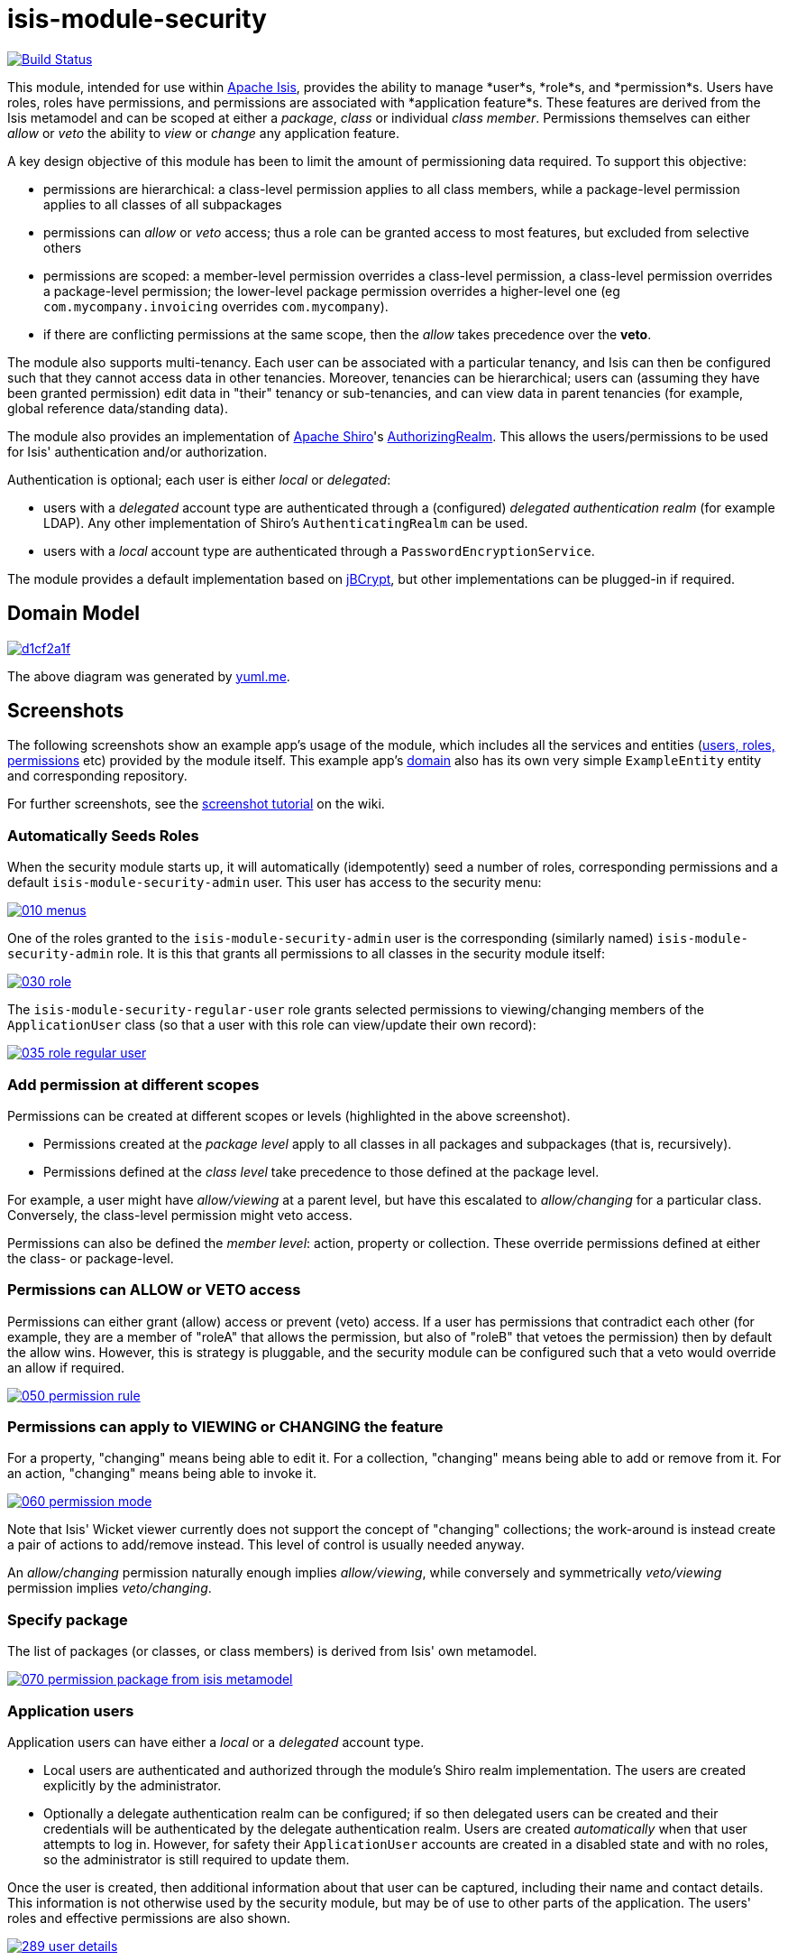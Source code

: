 = isis-module-security

image:https://travis-ci.org/isisaddons/isis-module-security.png?branch=master[Build Status,link=https://travis-ci.org/isisaddons/isis-module-security]

This module, intended for use within http://isis.apache.org[Apache Isis], provides the ability to manage *user*s, *role*s,
and *permission*s.
Users have roles, roles have permissions, and permissions are associated with *application feature*s.
These features are derived from the Isis metamodel and can be scoped at either a _package_, _class_ or individual _class member_.
Permissions themselves can either _allow_ or _veto_ the ability to _view_ or _change_ any application feature.

A key design objective of this module has been to limit the amount of permissioning data required.
To support this objective:

* permissions are hierarchical: a class-level permission applies to all class members, while a package-level permission
 applies to all classes of all subpackages

* permissions can _allow_ or _veto_ access; thus a role can be granted access to most features, but excluded from selective others

* permissions are scoped: a member-level permission overrides a class-level permission, a class-level permission
 overrides a package-level permission; the lower-level package permission overrides a higher-level one
 (eg `com.mycompany.invoicing` overrides `com.mycompany`).

* if there are conflicting permissions at the same scope, then the _allow_ takes precedence over the *veto*.

The module also supports multi-tenancy.
Each user can be associated with a particular tenancy, and Isis can then be configured such that they cannot access data in other tenancies.
Moreover, tenancies can be hierarchical; users can (assuming they have been granted permission) edit data in "their" tenancy or sub-tenancies, and can view data in parent tenancies (for example, global reference data/standing data).

The module also provides an implementation of http://shiro.apache.org[Apache Shiro]'s https://shiro.apache.org/static/1.2.2/apidocs/org/apache/shiro/realm/AuthorizingRealm.html[AuthorizingRealm].
This allows the users/permissions to be used for Isis' authentication and/or authorization.

Authentication is optional; each user is either _local_ or _delegated_:

* users with a _delegated_ account type are authenticated through a (configured) _delegated authentication realm_ (for example LDAP).
Any other implementation of Shiro's `AuthenticatingRealm` can be used.

* users with a _local_ account type are authenticated through a `PasswordEncryptionService`.

The module provides a default implementation based on http://www.mindrot.org/projects/jBCrypt/[jBCrypt], but other implementations can be plugged-in if required.



== Domain Model

image::http://yuml.me/d1cf2a1f[link="http://yuml.me/d1cf2a1f"]

The above diagram was generated by http://yuml.me[yuml.me].



== Screenshots

The following screenshots show an example app's usage of the module, which includes all the services and entities (https://github.com/isisaddons/isis-module-security/tree/master/dom/src/main/java/org/isisaddons/module/security/dom[users, roles, permissions] etc) provided by the module itself.
This example app's https://github.com/isisaddons/isis-module-security/tree/master/fixture/src/main/java/org/isisaddons/module/security/fixture/dom[domain] also has its own very simple `ExampleEntity` entity and corresponding repository.

For further screenshots, see the https://github.com/isisaddons/isis-module-security/wiki/Screenshot-Tutorial[screenshot tutorial] on the wiki.


=== Automatically Seeds Roles

When the security module starts up, it will automatically (idempotently) seed a number of roles, corresponding permissions and a default `isis-module-security-admin` user.
This user has access to the security menu:

image::https://raw.github.com/isisaddons/isis-module-security/master/images/010-menus.png[link="https://raw.github.com/isisaddons/isis-module-security/master/images/010-menus.png"]

One of the roles granted to the `isis-module-security-admin` user is the corresponding (similarly named) `isis-module-security-admin` role.
It is this that grants all permissions to all classes in the security module itself:

image::https://raw.github.com/isisaddons/isis-module-security/master/images/030-role.png[link="https://raw.github.com/isisaddons/isis-module-security/master/images/030-role.png"]

The `isis-module-security-regular-user` role grants selected permissions to viewing/changing members of the `ApplicationUser` class (so that a user with this role can view/update their own record):

image::https://raw.github.com/isisaddons/isis-module-security/master/images/035-role-regular-user.png[link="https://raw.github.com/isisaddons/isis-module-security/master/images/035-role-regular-user.png"]


=== Add permission at different scopes

Permissions can be created at different scopes or levels (highlighted in the above screenshot).

* Permissions created at the _package level_ apply to all classes in all packages and subpackages (that is, recursively).

* Permissions defined at the _class level_ take precedence to those defined at the package level.

For example, a user might have _allow/viewing_ at a parent level, but have this escalated to _allow/changing_ for a particular class.
Conversely, the class-level permission might veto access.

Permissions can also be defined the _member level_: action, property or collection.
These override permissions defined at either the class- or package-level.


=== Permissions can ALLOW or VETO access

Permissions can either grant (allow) access or prevent (veto) access.
If a user has permissions that contradict each other (for example, they are a member of "roleA" that allows the permission, but also of "roleB" that vetoes the permission) then by default the allow wins.
However, this is strategy is pluggable, and the security module can be configured such that a veto would override an allow if required.

image::https://raw.github.com/isisaddons/isis-module-security/master/images/050-permission-rule.png[link="https://raw.github.com/isisaddons/isis-module-security/master/images/050-permission-rule.png"]


=== Permissions can apply to VIEWING or CHANGING the feature

For a property, "changing" means being able to edit it.
For a collection, "changing" means being able to add or remove from it.
For an action, "changing" means being able to invoke it.

image::https://raw.github.com/isisaddons/isis-module-security/master/images/060-permission-mode.png[link="https://raw.github.com/isisaddons/isis-module-security/master/images/060-permission-mode.png"]

Note that Isis' Wicket viewer currently does not support the concept of "changing" collections; the work-around is instead create a pair of actions to add/remove instead.
This level of control is usually needed anyway.

An _allow/changing_ permission naturally enough implies _allow/viewing_, while conversely and symmetrically _veto/viewing_ permission implies _veto/changing_.


=== Specify package

The list of packages (or classes, or class members) is derived from Isis' own metamodel.

image::https://raw.github.com/isisaddons/isis-module-security/master/images/070-permission-package-from-isis-metamodel.png[link="https://raw.github.com/isisaddons/isis-module-security/master/images/070-permission-package-from-isis-metamodel.png"]


=== Application users

Application users can have either a _local_ or a _delegated_ account type.

* Local users are authenticated and authorized through the module's Shiro realm implementation.
The users are created explicitly by the administrator.

* Optionally a delegate authentication realm can be configured; if so then delegated users can be created and their credentials will be authenticated by the delegate authentication realm.
Users are created _automatically_ when that user attempts to log in.
However, for safety their `ApplicationUser` accounts are created in a disabled state and with no roles, so the administrator is still required to update them.

Once the user is created, then additional information about that user can be captured, including their name and contact details.
This information is not otherwise used by the security module, but may be of use to other parts of the application.
The users' roles and effective permissions are also shown.

image::https://raw.github.com/isisaddons/isis-module-security/master/images/289-user-details.png[link="https://raw.github.com/isisaddons/isis-module-security/master/images/289-user-details.png"]

A user can maintain their own details, but may not alter other users' details.
An administrator can alter all details, as well as reset a users' password.

If a user is disabled, then they may not log in.
This is useful for temporarily barring access to users without having to change all their roles, for example if they leave the company or go on maternity leave.


=== User Sign-up (Self-Registration)

Apache Isis allows users to sign-up (self-register) with an application provided that:

* the application is correctly configured for the `EmailNotificationService`, by specifying `isis.service.email.sender.address` and `isis.service.email.sender.password` configuration properties; and
* the application provides an implementation of the `UserRegistrationService` (more on this below).

The sign-up link is shown on the initial login page:

image::https://raw.github.com/isisaddons/isis-module-security/master/images/500-sign-in-register-link.png[link="https://raw.github.com/isisaddons/isis-module-security/master/images/500-sign-in-register-link.png"]


Following the link prompts for an email:

image::https://raw.github.com/isisaddons/isis-module-security/master/images/510-sign-up.png[link="https://raw.github.com/isisaddons/isis-module-security/master/images/510-sign-up.png"]


An email is sent to the specified address, with a link to complete the registration:

image::https://raw.github.com/isisaddons/isis-module-security/master/images/530-sign-up-email.png[link="https://raw.github.com/isisaddons/isis-module-security/master/images/530-sign-up-email.png"]


Completing registration consists of selecting a username and password:

image::https://raw.github.com/isisaddons/isis-module-security/master/images/540-complete-registration.png[link="https://raw.github.com/isisaddons/isis-module-security/master/images/540-complete-registration.png"]


The user can then login:

image::https://raw.github.com/isisaddons/isis-module-security/master/images/550-logged-in.png[link="https://raw.github.com/isisaddons/isis-module-security/master/images/550-logged-in.png"]


In the screenshot above note that the user has a default set of permissions.
These are set up by the `UserRegistrationService` implementation.
The security module provides `SecurityModuleAppUserRegistrationServiceAbstract` which provides most of the implementation of this service; the demo app's `AppUserRegistrationService` service completes the implementation by specifying the role(s) to assign any new users:

[source,java]
----
@DomainService
public class AppUserRegistrationService extends SecurityModuleAppUserRegistrationServiceAbstract {
    protected ApplicationRole getInitialRole() {
    return findRole(ExampleFixtureScriptsRoleAndPermissions.ROLE_NAME);
    }
    protected Set<ApplicationRole> getAdditionalInitialRoles() {
        return Collections.singleton(findRole(ExampleRegularRoleAndPermissions.ROLE_NAME));
    }
    private ApplicationRole findRole(final String roleName) {
        return applicationRoles.findRoleByName(roleName);
    }
    @Inject
    private ApplicationRoles applicationRoles;
}
----

So, for the demo app at least, any new user has access to the "example-fixture-scripts" role (= the _Prototyping_ menu) and to the "example-regular-role" (= the _Tenanted Entities_ and the _Non-Tenanties Entities_ menus).

Speaking of which…

=== Application Tenancy

Application tenancy is the concept of determining which application users can see/modify domain objects.
For this to work, there needs to be a application-specific mechanism for making the decision.
This is defined by the (optional) `ApplicationTenancyEvaluator` SPI service:

[source,java]
----
public interface ApplicationTenancyEvaluator {
    boolean handles(Class<?> cls);                                          // <1>
    String hides(Object domainObject, ApplicationUser applicationUser);     // <2>
    String disables(Object domainObject, ApplicationUser applicationUser);  // <3>
}
----
<1> Whether this evaluator can determine the tenancy of the specified domain entity being interacted with (the "what").
<2> Whether this instance of the domain object can be viewed by the user.  Any non-null string is interpreted as meaning that the object should be hidden from view
<3> Whether this instance of the domain object can be modifed by the user; a non-null return value is interpreted as the reason it is read-only.



[NOTE]
====
This link:https://github.com/danhaywood/security-generalized-tenancy-app[demo app] demonstrates how this can work for an application where the name of each object is correlated to the roles of the user.
====



==== ApplicationTenancy using Paths

The security module also provides its own (legacy) mechanism for determining application tenancy, through the concept of "application paths".

[NOTE]
====
This is this design is designed for hierarchical tenancies, eg where a tenancy corresponds to a country or region and a user cannot reside in multiple regions concurrently.
If this does not suit your requirements, then use the more general purpose `ApplicationTenancyEvaluator` SPI service described above.
====

Both application users and domain objects can be associated with an `ApplicationTenancy` object.
For application user's this is simply a property of the object, for domain object's this is performed by implementing the `WithApplicationTenancy` interface:

[source,java]
----
public interface WithApplicationTenancy {
    ApplicationTenancy getApplicationTenancy();
}
----

The application can then be configured so that access to domain objects can be restricted based on the respective tenancies of the user accessing the object and of the object itself.
The table below summarizes the rules:

[cols="2a,2a,1a,1a", options="header"]
|===

| object's tenancy | user's tenancy |visible?   |editable?

|null              |null            |Y          |Y
|null              |non-null        |Y          |Y
|/                 |/               |Y          |Y
|/                 |/it             |Y          |
|/                 |/it/car         |Y          |
|/                 |/it/igl         |Y          |
|/                 |/fr             |Y          |
|/                 |null            |           |
|/it               |/               |Y          |Y
|/it               |/it             |Y          |Y
|/it               |/it/car         |Y          |
|/it               |/it/igl         |Y          |
|/it               |/fr             |           |
|/it               |null            |           |
|/it/car           |/               |Y          |Y
|/it/car           |/it             |Y          |Y
|/it/car           |/it/car         |Y          |Y
|/it/car           |/it/igl         |           |
|/it/car           |/fr             |           |
|/it/car           |null            |           |


|===


To enable this requires a single configuration property to be set, see below.

==== `ApplicationTenancyPathEvaluator`

You may not wish to have your domain objects implement the `WithApplicationTenancy`.
As all that is required is to determine the application "path" of a domain object, an alternative is to provide an implementation of the `ApplicationTenancyPathEvaluator` SPI service.

This is defined as:

[source,java]
----
public interface ApplicationTenancyPathEvaluator {
    boolean handles(Class<?> cls);                                  // <1>
    String applicationTenancyPathFor(final Object domainObject);    // <2>
}
----
<1> indicates if the domain object's class has multi-tenancy
<2> the method that actually returns the path.

For example, the http://github.com/isisaddons/isis-app-todoapp[todoapp] provides an implementation for its `ToDoItem`:

[source,java]
----
@DomainService(
        nature = NatureOfService.DOMAIN
)
public class ApplicationTenancyPathEvaluatorForToDoApp implements ApplicationTenancyPathEvaluator {
    @Override
    public boolean handles(final Class<?> cls) {
        return ToDoItem.class == cls;
    }
    @Override
    public String applicationTenancyPathFor(final Object domainObject) {
        // always safe to do, per the handles(...) method earlier
        final ToDoItem toDoItem = (ToDoItem) domainObject;
        return toDoItem.getAtPath();
    }
}
----

The evaluator can also optionally handle and return a path for the security domain module's own `ApplicationUser` entity; but if it does not, then the user's own tenancy (`ApplicationUser#getTenancy()`) is used instead.



== How to run the Demo App

The prerequisite software is:

* Java JDK 8 (&gt;= 1.9.0) or Java JDK 7 (&lt;= 1.8.0)
** note that the compile source and target remains at JDK 7
* http://maven.apache.org[maven 3] (3.2.x is recommended).

To build the demo app:

[source,bash]
----
git clone https://github.com/isisaddons/isis-module-security.git
mvn clean install
----

To run the demo app:

[source,bash]
----
cd webapp
mvn jetty:run
----

Then log on using user: `isis-module-security-admin`, password: `pass`

== How to configure/use

You can either use this module "out-of-the-box", or you can fork this repo and extend to your own requirements. 

=== Out-of-the-box

==== Classpath

Update your classpath by adding this dependency in your dom project's `pom.xml`:

[source,xml]
----
<dependency>
    <groupId>org.isisaddons.module.security</groupId>
    <artifactId>isis-module-security-dom</artifactId>
    <version>1.13.4</version>
</dependency>
----

If using the `PasswordEncryptionServiceUsingJBcrypt` service (discussed below), also add a dependency on the underlying
`jbcrypt` library:

[source,xml]
----
<dependency>
    <groupId>org.mindrot</groupId>
    <artifactId>jbcrypt</artifactId>
    <version>0.3m</version>
</dependency>
----


Check for later releases by searching [Maven Central Repo](http://search.maven.org/#search|ga|1|isis-module-security-dom).

==== Shiro configuration (shiro.ini)

The module includes `org.isisaddons.module.security.shiro.IsisModuleSecurityRealm`, an implementation of Apache Shiro's `org.apache.shiro.realm.AuthorizingRealm` class.
This realm is intended to be configured as the single realm for Shiro, but it can optionally have a delegateAuthenticationRealm injected into it.

* if configured without a delegate realm then `IsisModuleSecurityRealm` deals only with _local_ users and performs both authentication and authorization for them.
Authentication is performed against encrypted password.
Users with _delegate_ account type will be unable to log in.

* if configured with a delegate realm then `IsisModuleSecurityRealm` deals with both _delegated_ and _local_ users.
Authentication of _delegated_ users is performed by the delegate authentication realm, while _local_ users continue to be authenticated in the same way as before, against their encrypted password.
Authorization is performed the same way for either account type, by reference to their user roles and those roles' permissions.

For both _local_ and _delegated_ users the realm will prevent a disabled user from logging in. 

To configure, update your `WEB-INF/shiro.ini`'s `[main]` section:

[source,ini]
----
[main]

isisModuleSecurityRealm=org.isisaddons.module.security.shiro.IsisModuleSecurityRealm

authenticationStrategy=org.isisaddons.module.security.shiro.AuthenticationStrategyForIsisModuleSecurityRealm
securityManager.authenticator.authenticationStrategy = $authenticationStrategy

securityManager.realms = $isisModuleSecurityRealm
----

If a delegate authentication realm is used, then define it and inject (again, in the `[main]` section):

[source,ini]
----
someOtherRealm=...                                                          # <1>

isisModuleSecurityRealm.delegateAuthenticationRealm=$someOtherRealm
----
<1> the `someOtherRealm` variable defines some other realm to perform authentication.


==== Isis domain services

If using an `AppManifest`, then update its `getModules()` method and also its `getAdditionalServices()` method:

[source,java]
----
@Override
public List<Class<?>> getModules() {
    return Arrays.asList(
            ...
            org.isisaddons.module.security.SecurityModule.class,
    );
}
@Override
public List<Class<?>> getAdditionalServices() {
    return Arrays.asList(
            org.isisaddons.module.security.dom.password.PasswordEncryptionServiceUsingJBcrypt.class         // <1>
           ,org.isisaddons.module.security.dom.permission.PermissionsEvaluationServiceAllowBeatsVeto.class  // <2>
    );
}
----
<1> is an implementation of the `PasswordEncryptionService`.
This is mandatory; local users (including the default `isis-module-security-admin` administrator user) must be authenticated using the password service.
If required, any other implementation can be supplied.
<2> is an implementation of the `PermissionsEvaluationService` that determines how to resolve conflicting permissions at the same scope.
This service is optional; if not presentthen the module will default to an allow-beats-veto strategy.
An alternative implementation of `PermissionsEvaluationServiceVetoBeatsAllow` is also available for use if required; or any other implementation of this interface can be supplied.

There is further discussion of the `PasswordEncryptionService` and `PermissionsEvaluationService` below.

If you aren't using an `AppManifest`, instead update your `WEB-INF/isis.properties`:

[source,ini]
----
isis.services-installer=configuration-and-annotation
isis.services.ServicesInstallerFromAnnotation.packagePrefix=
        ...,\
        org.isisaddons.module.security,\
        ...

isis.services = ...,\
        org.isisaddons.module.security.dom.password.PasswordEncryptionServiceUsingJBcrypt,\
        org.isisaddons.module.security.dom.permission.PermissionsEvaluationServiceAllowBeatsVeto,\
        ...
----

[NOTE]
====
The security module automatically seeds users and roles, using fixture scripts.
As of `1.9.0` and later it is no longer necessary to register an implementation of `FixtureScripts` domain service; the core Apache Isis framework provides a default implementation.
====



==== Tenancy checking

To enable tenancy checking (as described above, to restrict a user's access to tenanted objects), then a configuration property must be added.
This can either be specified in the `AppManifest` or in `WEB-INF/isis.properties`.

If using an `AppManifest`, then update its `getConfigurationProperties()` method:

[source,java]
----
@Override
public Map<String, String> getConfigurationProperties() {
    return ImmutableMap.of(
        "isis.reflector.facets.include", "org.isisaddons.module.security.facets.TenantedAuthorizationFacetFactory");

}
----

Alternatively, if using `isis.properties`, then define:

[source,ini]
----
isis.reflector.facets.include=org.isisaddons.module.security.facets.TenantedAuthorizationFacetFactory
----


==== Font awesome icons

The actions for the security module do _not_ include font-awesome icons by default; you will most likely want to choose your own icons.

The easiest way to do this is using the `isis.reflector.facet.cssClassFa.patterns` configuration property which uses the name of the action methods to associate an appropriate font-awesome icon.

The action names defined by the domain objects within the security module use the following naming conventions:

* `newXxx` - create a new persisted object
* `findXxx` - find an existing object
* `updateXxx` - update an existing object
* `deleteXxx` - delete an existing object
* `addXxx` - add an existing object to a collection of another
* `removeXxx` - remove an object from a collection
* `allXxx` - for prototyping actions

There are also some other miscellaneous action names, eg:

* `lock` - lock a user (to prevent that user from logging in)
* `unlock` - unlock a user so that they can login
* `resetPassword` - allow an administrator to reset the password for a user
* `me` - to lookup the `ApplicationUser` entity for the currently logged-in user

For example, define the following configuration property:

[source,ini]
----
isis.reflector.facet.cssClassFa.patterns=\
                         new.*:fa-plus,\
                         add.*:fa-plus-square,\
                         create.*:fa-plus,\
                         update.*:fa-edit,\
                         remove.*:fa-minus-square,\
                         find.*:fa-search,\
                         all.*:fa-list
----


=== "Out-of-the-box" (-SNAPSHOT)

If you want to use the current `-SNAPSHOT`, then the steps are the same as above, except:

* when updating the classpath, specify the appropriate -SNAPSHOT version: +
+
[source,xml]
----
<version>1.14.0-SNAPSHOT</version>
----

* add the repository definition to pick up the most recent snapshot (we use the Cloudbees continuous integration service).
We suggest defining the repository in a `<profile>`: +
+
[source,xml]
----
<profile>
    <id>cloudbees-snapshots</id>
    <activation>
        <activeByDefault>true</activeByDefault>
    </activation>
    <repositories>
        <repository>
            <id>snapshots-repo</id>
            <url>http://repository-estatio.forge.cloudbees.com/snapshot/</url>
            <releases>
                <enabled>false</enabled>
            </releases>
            <snapshots>
                <enabled>true</enabled>
            </snapshots>
        </repository>
    </repositories>
</profile>
----

=== Forking the repo

If instead you want to extend this module's functionality, then we recommend that you fork this repo.
The repo is structured as follows:

* `pom.xml` - parent pom
* `app` - the module implementation, depends on `dom` and `fixture`
* `dom` - the module implementation, depends on Isis applib
* `fixture` - fixtures, holding a sample domain objects and fixture scripts; depends on `dom`
* `integtests` - integration tests for the module; depends on `app`
* `webapp` - demo webapp (see above screenshots); depends on `app`

Only the `dom` project is released to Maven Central Repo.
The versions of the other modules are purposely left at `0.0.1-SNAPSHOT` because they are not intended to be released.

== API and Implementation

The module defines a number of services and default implementations.
The behaviour of the module can be adjusted by implementing and registerng alternative implementations.

=== PasswordEncryptionService

The `PasswordEncryptionService` (responsible for authenticating _local_ user accounts) is responsible for performing a one-way encryption of password to encrypted form.
This encrypted version is then stored in the `ApplicationUser` entity's `encryptedPassword` property.

The service defines the following API:

[source,java]
----
public interface PasswordEncryptionService {
    public String encrypt(final String password);
    public boolean matches(final String candidate, final String encrypted);
}
----

The `PasswordEncryptionServiceUsingJbcrypt` provides an implementation of this service based on Blowfish algorithm.
It depends in turn on `org.mindrot:jbcrypt` library; see above for details of updating the classpath to reference this library.

=== PermissionsEvaluationService

The `PermissionsEvaluationService` is responsible for determining which of a number of possibly conflicting permissions apply to a target member.
It defines the following API:

[source,java]
----
public interface PermissionsEvaluationService {
    public ApplicationPermissionValueSet.Evaluation evaluate(
                final ApplicationFeatureId targetMemberId,
                final ApplicationPermissionMode mode,
                final Collection<ApplicationPermissionValue> permissionValues);
----

It is _not_ necessary to register any implementation of this service in `isis.properties`; by default a strategy of allow-beats-veto is applied.
However this strategy can be explicitly specified by registering the (provided) `PermissionsEvaluationServiceAllowBeatsVeto` implementation, or alternatively it can be reversed by registering `PermissionsEvaluationServiceVetoBeatsAllow`.
Of course some other implementation with a different algorithm may instead be registered.

== Default Roles, Permissions and Users

Whenever the application starts the security module checks for (and creates if missing) the following roles, permissions and users:

* `isis-module-security-admin` role
** _allow_ _changing_ of all classes (recursively) under the `org.isisaddons.module.security.app` package
** _allow_ _changing_ of all classes (recursively) under the `org.isisaddons.module.security.dom` package
* `isis-module-security-regular-user` role
** _allow_ _changing_ (ie invocation) of the `org.isisaddons.module.security.app.user.MeService#me` action
** _allow_ _viewing_ of the `org.isisaddons.module.security.app.dom.ApplicationUser` class
** _allow_ _changing_ of the selected "self-service" actions of the `org.isisaddons.module.security.app.dom.ApplicationUser` class
* `isis-module-security-fixture` role
** _allow_ _changing_ of `org.isisaddons.module.security.fixture` package (run example fixtures if prototyping)
* `isis-module-security-admin` user
** granted `isis-module-security-admin` role
* `isis-applib-fixtureresults` role
** _allow_ _changing_ of `org.apache.isis.applib.fixturescripts.FixtureResult` class

This work is performed by the `SeedSecurityModuleService`.

== Future Directions/Possible Improvements

Limitations in current implementation:

* It is not possible to set permissions on the root package. The workaround is to specify for `org` or `com` top-level package instead.

Ideas for future features:

* enhance the auto-creation of delegated user accounts, so that an initial role can be assigned and the user left as enabled
* users could possibly be extended to include user settings, refactored out from https://github.com/isisaddons/isis-module-settings[isis-module-settings]
* features could possibly be refactored out/merged with https://github.com/isisaddons/isis-module-devutils[isis-module-devutils].
* hierarchical roles

== Change Log

* `1.13.4` - released against Isis 1.13.0, closes link:https://github.com/isisaddons/isis-module-security/issues/41[#41] and link:https://github.com/isisaddons/isis-module-security/issues/42[#42]
* `1.13.3` - released against Isis 1.13.0, closes link:https://github.com/isisaddons/isis-module-security/issues/40[#40]
* `1.13.2` - released against Isis 1.13.0, closes link:https://github.com/isisaddons/isis-module-security/issues/39[#39]
* `1.13.1` - released against Isis 1.13.0, closes link:https://github.com/isisaddons/isis-module-security/issues/38[#38]
* `1.13.0` - released against Isis 1.13.0
* `1.12.2` - released against Isis 1.12.1; closes link:https://github.com/isisaddons/isis-module-security/issues/32[#32]
* `1.12.1` - released against Isis 1.12.1; converted to use 1.12.x constructs
* `1.12.0` - released against Isis 1.12.0
* `1.11.0` - released against Isis 1.11.0
* `1.10.0` - released against Isis 1.10.0
* `1.9.0` - released against Isis 1.9.0; closes link:https://github.com/isisaddons/isis-module-security/issues/18[#18], link:https://github.com/isisaddons/isis-module-security/issues/17[#17], link:https://github.com/isisaddons/isis-module-security/issues/16[#16], link:https://github.com/isisaddons/isis-module-security/issues/15[#15], link:https://github.com/isisaddons/isis-module-security/issues/14[#14], link:https://github.com/isisaddons/isis-module-security/issues/13[#13], link:https://github.com/isisaddons/isis-module-security/issues/12[#12]  (mapping entities to 'isissecurity' schema);
* `1.8.1` - released against Isis 1.8.0; closes link:https://github.com/isisaddons/isis-module-security/issues/11[#11].
* `1.8.0` - released against Isis 1.8.0. `ApplicationTenancy` extended to support hierarchical tenancies, with path as primary key (nb: breaking change), support to make easier to extend (pluggable factories and events for all actions). MeService on TERTIARY menuBar; link:https://github.com/isisaddons/isis-module-security/issues/10[#10]
* `1.7.0` - released against Isis 1.7.0
* `1.6.2` - made more resilient so can be called by an application's own 'security seed' service
* `1.6.1` - support for account types and delegated authentication realm
* `1.6.0` - first release

== Legal Stuff

=== License

[source]
----
Copyright 2014-2016 Dan Haywood

Licensed under the Apache License, Version 2.0 (the
"License"); you may not use this file except in compliance
with the License.  You may obtain a copy of the License at

    http://www.apache.org/licenses/LICENSE-2.0

Unless required by applicable law or agreed to in writing,
software distributed under the License is distributed on an
"AS IS" BASIS, WITHOUT WARRANTIES OR CONDITIONS OF ANY
KIND, either express or implied.  See the License for the
specific language governing permissions and limitations
under the License.
----

=== Dependencies

In addition to Apache Isis, this module depends on:

* `org.mindrot:jbcrypt` (Apache-like license); only required if the `PasswordEncryptionServiceUsingJBcrypt` service is configured.


== Maven deploy notes

Only the `dom` module is deployed, and is done so using Sonatype's OSS support (see http://central.sonatype.org/pages/apache-maven.html[user guide]).


=== Release to Sonatype's Snapshot Repo

To deploy a snapshot, use:

[source,bash]
----
pushd dom
mvn clean deploy
popd
----

The artifacts should be available in Sonatype's https://oss.sonatype.org/content/repositories/snapshots[Snapshot Repo].



=== Release an Interim Build

If you have commit access to this project (or a fork of your own) then you can create interim releases using the `interim-release.sh` script.

The idea is that this will - in a new branch - update the `dom/pom.xml` with a timestamped version (eg `1.13.0.20161017-0738`).
It then pushes the branch (and a tag) to the specified remote.

A CI server such as Jenkins can monitor the branches matching the wildcard `origin/interim/*` and create a build.
These artifacts can then be published to a snapshot repository.

For example:

[source]
----
sh interim-release.sh 1.14.0 origin
----

where

* `1.14.0` is the base release
* `origin` is the name of the remote to which you have permissions to write to.


=== Release to Maven Central

The `release.sh` script automates the release process.
It performs the following:

* performs a sanity check (`mvn clean install -o`) that everything builds ok
* bumps the `pom.xml` to a specified release version, and tag
* performs a double check (`mvn clean install -o`) that everything still builds ok
* releases the code using `mvn clean deploy`
* bumps the `pom.xml` to a specified release version

For example:

[source]
----
sh release.sh 1.14.0 \
              1.15.0-SNAPSHOT \
              dan@haywood-associates.co.uk \
              "this is not really my passphrase"
----

where
* `$1` is the release version
* `$2` is the snapshot version
* `$3` is the email of the secret key (`~/.gnupg/secring.gpg`) to use for signing
* `$4` is the corresponding passphrase for that secret key.

Other ways of specifying the key and passphrase are available, see the `pgp-maven-plugin`'s http://kohsuke.org/pgp-maven-plugin/secretkey.html[documentation]).

If the script completes successfully, then push changes:

[source,bash]
----
git push origin master
git push origin 1.14.0
----

If the script fails to complete, then identify the cause, perform a `git reset --hard` to start over and fix the issue before trying again.
Note that in the `dom`'s `pom.xml` the `nexus-staging-maven-plugin` has the `autoReleaseAfterClose` setting set to `true` (to automatically stage, close and the release the repo).
You may want to set this to `false` if debugging an issue.

According to Sonatype's guide, it takes about 10 minutes to sync, but up to 2 hours to update http://search.maven.org[search].

